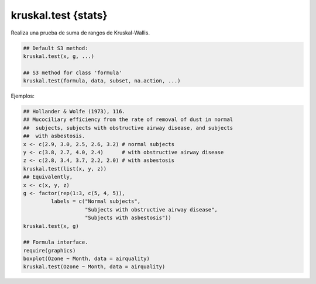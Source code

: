 kruskal.test {stats}
====================

Realiza una prueba de suma de rangos de Kruskal-Wallis.

.. code:: R

   ## Default S3 method:
   kruskal.test(x, g, ...)

   ## S3 method for class 'formula'
   kruskal.test(formula, data, subset, na.action, ...)

Ejemplos:

.. code:: R

   ## Hollander & Wolfe (1973), 116.
   ## Mucociliary efficiency from the rate of removal of dust in normal
   ##  subjects, subjects with obstructive airway disease, and subjects
   ##  with asbestosis.
   x <- c(2.9, 3.0, 2.5, 2.6, 3.2) # normal subjects
   y <- c(3.8, 2.7, 4.0, 2.4)      # with obstructive airway disease
   z <- c(2.8, 3.4, 3.7, 2.2, 2.0) # with asbestosis
   kruskal.test(list(x, y, z))
   ## Equivalently,
   x <- c(x, y, z)
   g <- factor(rep(1:3, c(5, 4, 5)),
            labels = c("Normal subjects",
                       "Subjects with obstructive airway disease",
                       "Subjects with asbestosis"))
   kruskal.test(x, g)

   ## Formula interface.
   require(graphics)
   boxplot(Ozone ~ Month, data = airquality)
   kruskal.test(Ozone ~ Month, data = airquality)



